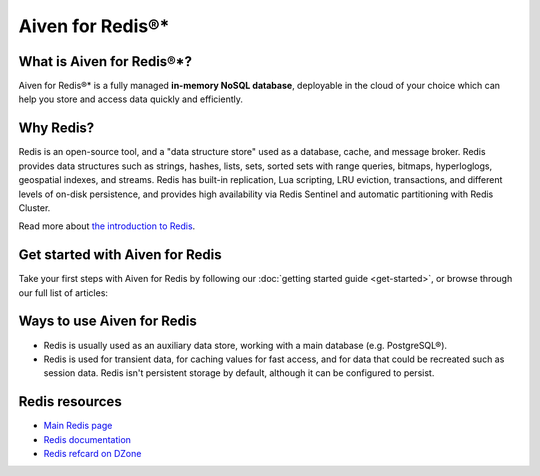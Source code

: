 Aiven for Redis®*
=================

What is Aiven for Redis®*?
--------------------------

Aiven for Redis®* is a fully managed **in-memory NoSQL database**, deployable in the cloud of your choice which can help you store and access data quickly and efficiently.


Why Redis?
----------

Redis is an open-source tool, and a "data structure store" used as a database, cache, and message broker. Redis provides data structures such as strings, hashes, lists, sets, sorted sets with range queries, bitmaps, hyperloglogs, geospatial indexes, and streams. Redis has built-in replication, Lua scripting, LRU eviction, transactions, and different levels of on-disk persistence, and provides high availability via Redis Sentinel and automatic partitioning with Redis Cluster.

Read more about `the introduction to Redis <https://redis.io/topics/introduction>`_.


Get started with Aiven for Redis
---------------------------------

Take your first steps with Aiven for Redis by following our :doc:`getting started guide <get-started>`, or browse through our full list of articles:


.. panels::

    📚 :doc:`concepts`

    ---

    💻 :doc:`howto`

    ---

    📖 :doc:`reference`

    ---

    🧰 :doc:`howto/list-code-samples`


Ways to use Aiven for Redis
-----------------------------

- Redis is usually used as an auxiliary data store, working with a main database (e.g. PostgreSQL®).

- Redis is used for transient data, for caching values for fast access, and for data that could be recreated such as session data. Redis isn't persistent storage by default, although it can be configured to persist.



Redis resources
----------------

* `Main Redis page <https://redis.io/>`_

* `Redis documentation <https://redis.io/documentation>`_

* `Redis refcard on DZone <https://dzone.com/refcardz/getting-started-with-redis>`_
